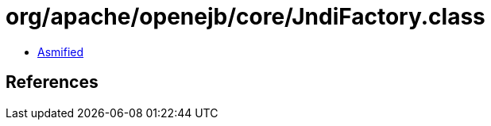 = org/apache/openejb/core/JndiFactory.class

 - link:JndiFactory-asmified.java[Asmified]

== References

